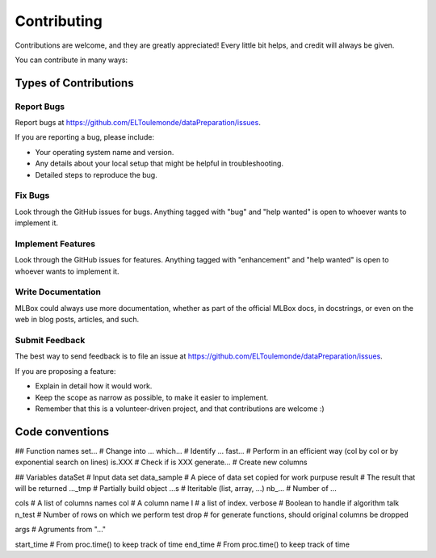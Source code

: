 ============
Contributing
============

Contributions are welcome, and they are greatly appreciated! Every
little bit helps, and credit will always be given.

You can contribute in many ways:

Types of Contributions
----------------------

Report Bugs
~~~~~~~~~~~

Report bugs at https://github.com/ELToulemonde/dataPreparation/issues.

If you are reporting a bug, please include:

* Your operating system name and version.
* Any details about your local setup that might be helpful in troubleshooting.
* Detailed steps to reproduce the bug.

Fix Bugs
~~~~~~~~

Look through the GitHub issues for bugs. Anything tagged with "bug"
and "help wanted" is open to whoever wants to implement it.

Implement Features
~~~~~~~~~~~~~~~~~~

Look through the GitHub issues for features. Anything tagged with "enhancement"
and "help wanted" is open to whoever wants to implement it.

Write Documentation
~~~~~~~~~~~~~~~~~~~

MLBox could always use more documentation, whether as part of the
official MLBox docs, in docstrings, or even on the web in blog posts,
articles, and such.

Submit Feedback
~~~~~~~~~~~~~~~

The best way to send feedback is to file an issue at https://github.com/ELToulemonde/dataPreparation/issues.

If you are proposing a feature:

* Explain in detail how it would work.
* Keep the scope as narrow as possible, to make it easier to implement.
* Remember that this is a volunteer-driven project, and that contributions
  are welcome :)

  
  
  
  
Code conventions
-----------------

## Function names
set...      # Change into ...
which...    # Identify ...
fast...     # Perform in an efficient way (col by col or by exponential search on lines)
is.XXX      # Check if is XXX
generate... # Create new columns

## Variables
dataSet     # Input data set 
data_sample # A piece of data set copied for work purpuse
result      # The result that will be returned
..._tmp     # Partially build object
...s        # Iteritable (list, array, ...)
nb_...      # Number of ...

cols        # A list of columns names
col         # A column name
I           # a list of index.
verbose     # Boolean to handle if algorithm talk
n_test      # Number of rows on which we perform test
drop        # for generate functions, should original columns be dropped

args        # Agruments from "..."

start_time  # From proc.time() to keep track of time
end_time    # From proc.time() to keep track of time